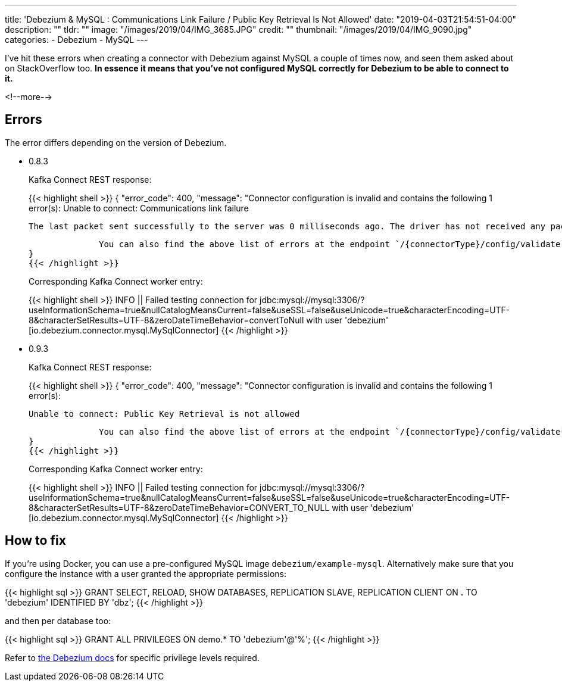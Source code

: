 ---
title: 'Debezium & MySQL : Communications Link Failure / Public Key Retrieval Is Not Allowed'
date: "2019-04-03T21:54:51-04:00"
description: ""
tldr: ""
image: "/images/2019/04/IMG_3685.JPG"
credit: ""
thumbnail: "/images/2019/04/IMG_9090.jpg"
categories:
- Debezium
- MySQL
---

I've hit these errors when creating a connector with Debezium against MySQL a couple of times now, and seen them asked about on StackOverflow too. *In essence it means that you've not configured MySQL correctly for Debezium to be able to connect to it.*

<!--more-->

== Errors

The error differs depending on the version of Debezium. 

* 0.8.3
+
Kafka Connect REST response: 
+
{{< highlight shell >}}
{
  "error_code": 400,
  "message": "Connector configuration is invalid and contains the following 1 error(s):
              Unable to connect: Communications link failure
              
              The last packet sent successfully to the server was 0 milliseconds ago. The driver has not received any packets from the server.
              
              You can also find the above list of errors at the endpoint `/{connectorType}/config/validate`"
}
{{< /highlight >}}
+
Corresponding Kafka Connect worker entry: 
+
{{< highlight shell >}}
INFO   ||  Failed testing connection for jdbc:mysql://mysql:3306/?useInformationSchema=true&nullCatalogMeansCurrent=false&useSSL=false&useUnicode=true&characterEncoding=UTF-8&characterSetResults=UTF-8&zeroDateTimeBehavior=convertToNull with user 'debezium'   [io.debezium.connector.mysql.MySqlConnector]
{{< /highlight >}}


* 0.9.3
+
Kafka Connect REST response: 
+
{{< highlight shell >}}
{
  "error_code": 400,
  "message": "Connector configuration is invalid and contains the following 1 error(s):
              
              Unable to connect: Public Key Retrieval is not allowed

              You can also find the above list of errors at the endpoint `/{connectorType}/config/validate`"
}
{{< /highlight >}}
+
Corresponding Kafka Connect worker entry: 
+
{{< highlight shell >}}
 INFO   ||  Failed testing connection for jdbc:mysql://mysql:3306/?useInformationSchema=true&nullCatalogMeansCurrent=false&useSSL=false&useUnicode=true&characterEncoding=UTF-8&characterSetResults=UTF-8&zeroDateTimeBehavior=CONVERT_TO_NULL with user 'debezium'   [io.debezium.connector.mysql.MySqlConnector]
{{< /highlight >}}

== How to fix

If you're using Docker, you can use a pre-configured MySQL image `debezium/example-mysql`. Alternatively make sure that you configure the instance with a user granted the appropriate permissions: 

{{< highlight sql >}}
GRANT SELECT, RELOAD, SHOW DATABASES, REPLICATION SLAVE, REPLICATION CLIENT  ON *.* TO 'debezium' IDENTIFIED BY 'dbz';
{{< /highlight >}}

and then per database too: 

{{< highlight sql >}}
GRANT ALL PRIVILEGES ON demo.* TO 'debezium'@'%';
{{< /highlight >}}

Refer to https://debezium.io/docs/connectors/mysql/#create-a-mysql-user-for-the-connector[the Debezium docs] for specific privilege levels required. 
